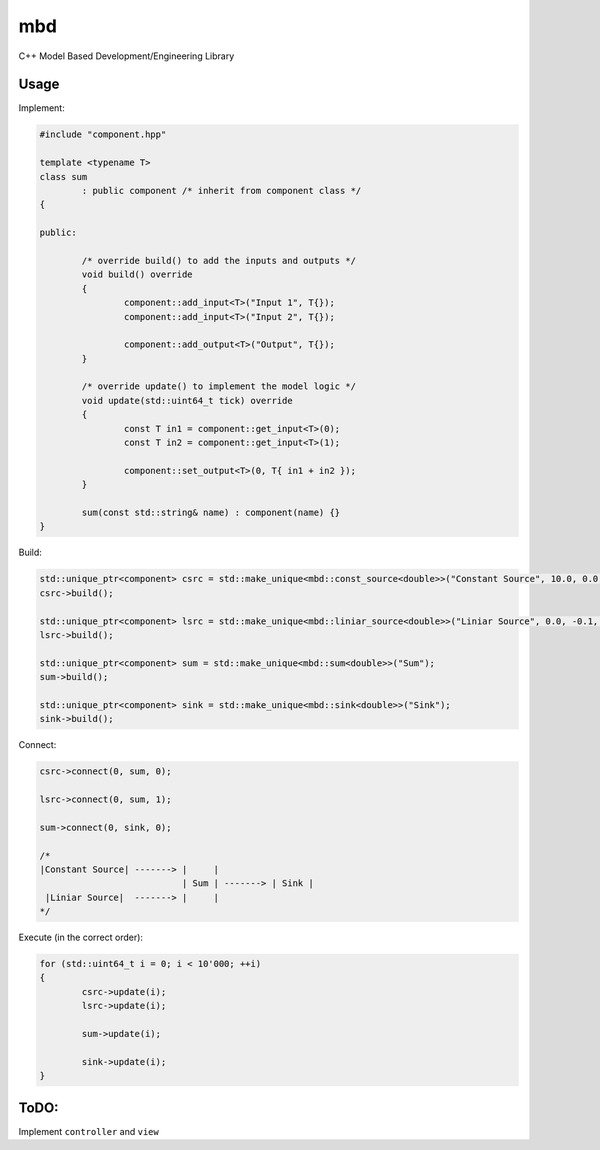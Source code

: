 mbd
######


C++ Model Based Development/Engineering Library 


Usage
-----

Implement:

.. code:: C++

	#include "component.hpp"

	template <typename T>
	class sum
		: public component /* inherit from component class */
	{

	public:

		/* override build() to add the inputs and outputs */
		void build() override
		{
			component::add_input<T>("Input 1", T{});
			component::add_input<T>("Input 2", T{});

			component::add_output<T>("Output", T{});
		}
		
		/* override update() to implement the model logic */
		void update(std::uint64_t tick) override
		{
			const T in1 = component::get_input<T>(0);
			const T in2 = component::get_input<T>(1);

			component::set_output<T>(0, T{ in1 + in2 });
		}
		
		sum(const std::string& name) : component(name) {}
	}
	

Build:

.. code:: C++

	std::unique_ptr<component> csrc = std::make_unique<mbd::const_source<double>>("Constant Source", 10.0, 0.0, 0);
	csrc->build();
	
	std::unique_ptr<component> lsrc = std::make_unique<mbd::liniar_source<double>>("Liniar Source", 0.0, -0.1, 0);
	lsrc->build();
	
	std::unique_ptr<component> sum = std::make_unique<mbd::sum<double>>("Sum");
	sum->build();
	
	std::unique_ptr<component> sink = std::make_unique<mbd::sink<double>>("Sink");
	sink->build();
	
	
Connect:

.. code:: C++

	csrc->connect(0, sum, 0);

	lsrc->connect(0, sum, 1);
	
	sum->connect(0, sink, 0);

	/*
	|Constant Source| -------> |     |
				   | Sum | -------> | Sink |
	 |Liniar Source|  -------> |     |
	*/

Execute (in the correct order):

.. code:: C++	

	for (std::uint64_t i = 0; i < 10'000; ++i)
	{
		csrc->update(i);
		lsrc->update(i);
		
		sum->update(i);
		
		sink->update(i);
	}


	
ToDO:
-----

Implement ``controller`` and ``view``

